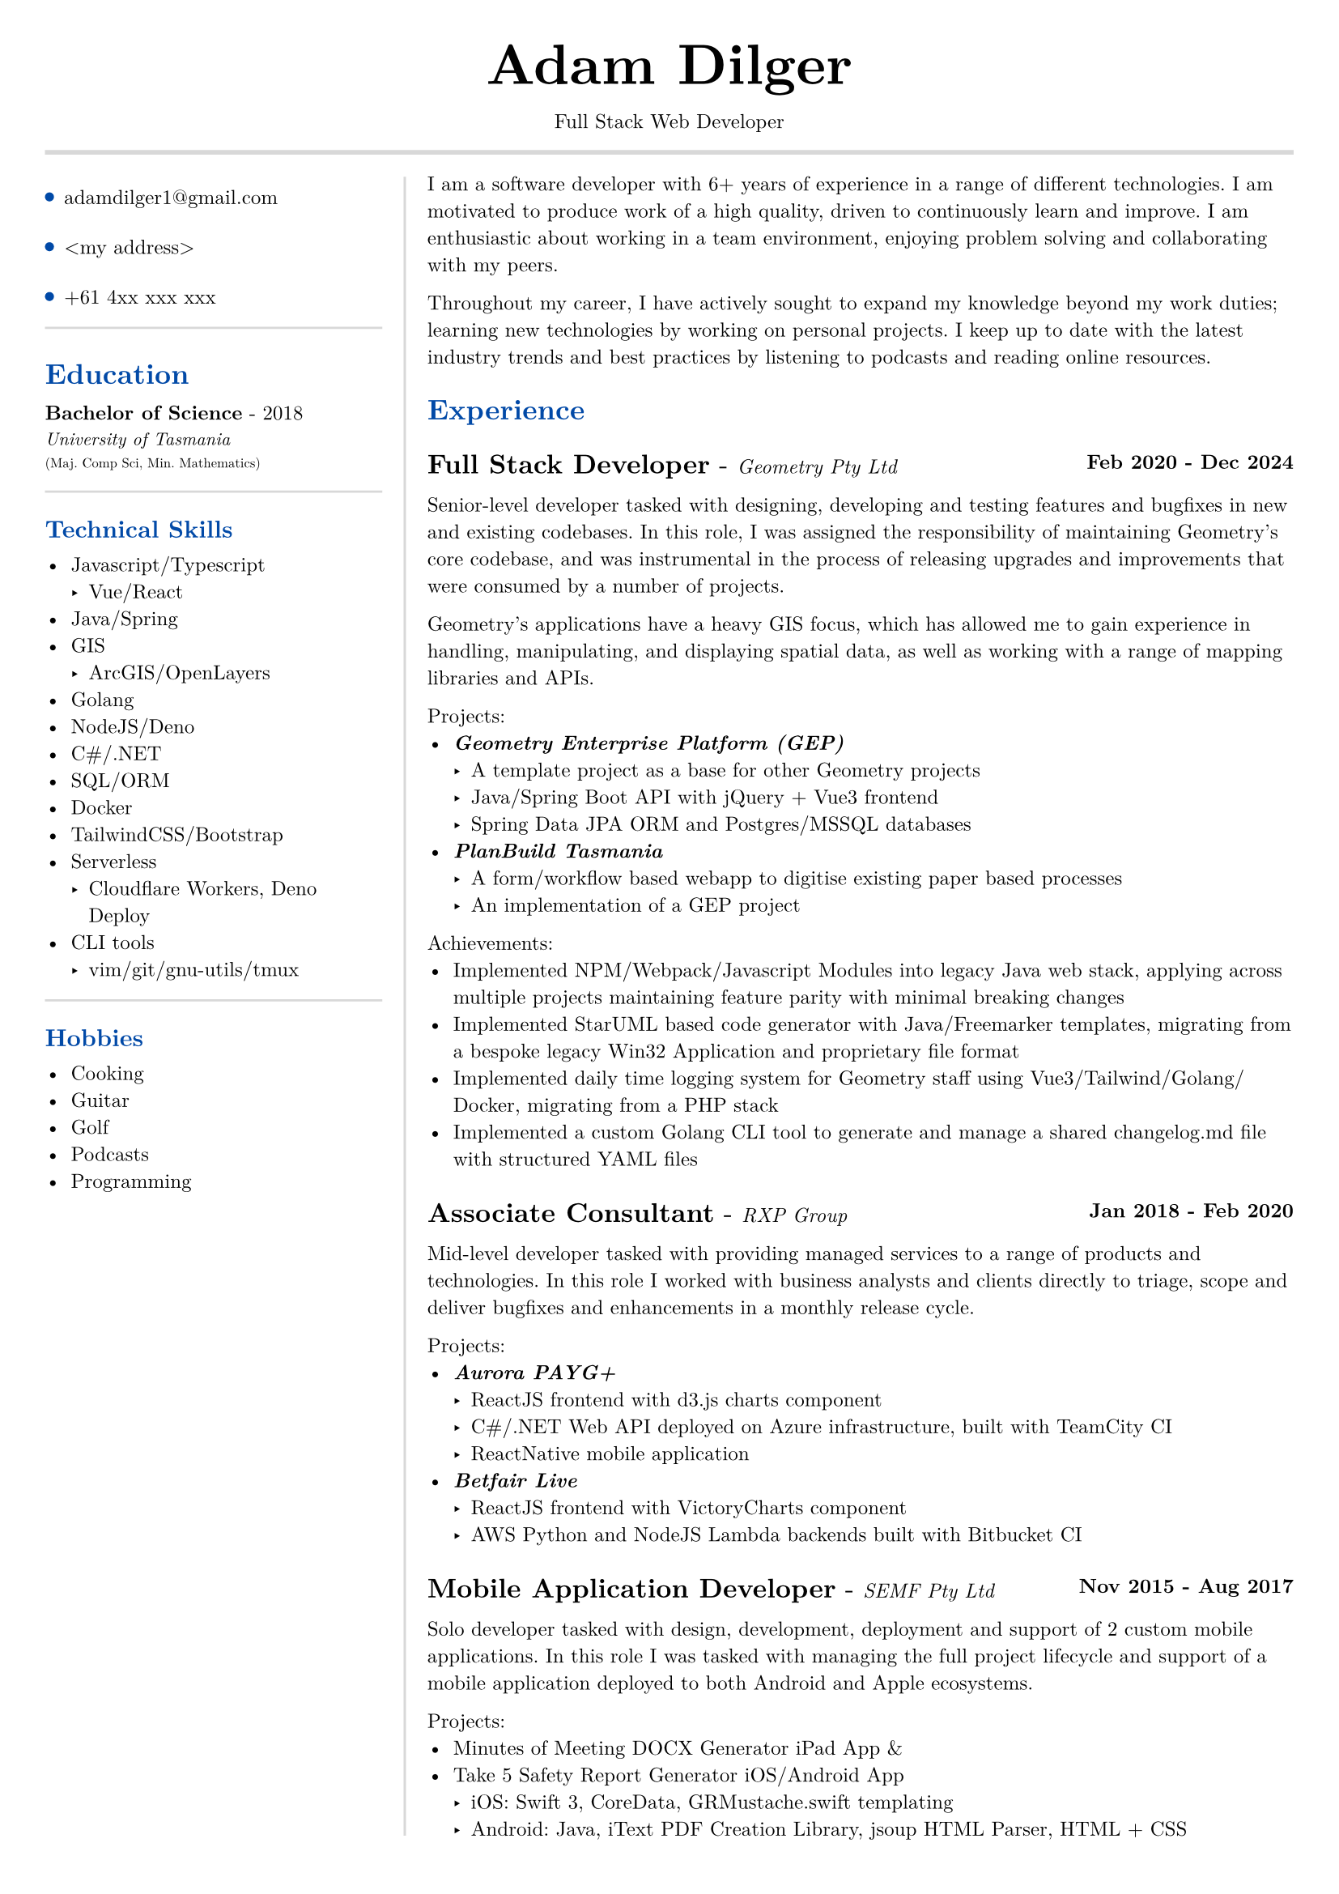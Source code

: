 #set text(size: 9pt, font: "New Computer Modern")
#set page(
	margin: (x: 20pt, y: 20pt),
)

#let lightgray = rgb("D8D8D8")
#let blue = rgb("0049A7")

#let my_email = "adamdilger1@gmail.com"
#let my_address = "<my address>"
#let my_phone = "+61 4xx xxx xxx"

#align(center)[
  #text(18pt)[= Adam Dilger]
  Full Stack Web Developer
]

#show heading: it => block[
  #text(fill: blue)[#it.body]
  #v(3pt)
]

#line(stroke: 2pt + lightgray, length: 100%)

#let left_rect = [
	#list(
		tight: false,
		marker: pad(top: 1pt, circle(radius: 2pt, fill: blue)),
		spacing: 16pt,
		my_email,
		my_address,
		my_phone
	)

	#line(stroke: rgb("D8D8D8"), length: 100%)
   = Education
   *Bachelor of Science* - 2018 \
   #text(8pt)[_University of Tasmania_] \
   #text(6pt)[(Maj. Comp Sci, Min. Mathematics)]

	#line(stroke: rgb("D8D8D8"), length: 100%)
  == Technical Skills
  -	Javascript/Typescript
    -	Vue/React
  -	Java/Spring
  - GIS
    - ArcGIS/OpenLayers
  -	Golang
  -	NodeJS/Deno
  - C\#/.NET
  -	SQL/ORM
  -	Docker
  -	TailwindCSS/Bootstrap
  - Serverless
    - Cloudflare Workers, Deno Deploy
  - CLI tools
    -	vim/git/gnu-utils/tmux

	#line(stroke: rgb("D8D8D8"), length: 100%)
	#text[
		== Hobbies
		-	Cooking
		-	Guitar
		-	Golf
		-	Podcasts
		-	Programming
	]
]

#let exp(title: "Job", company: "Company", time: "2020 - ") = {
  v(6pt)
  grid(
   columns: (1fr, auto),
   text(12pt)[*#title* - ] + text(9pt)[_#{company}_],
   text(9pt)[*#time*]
  )
}

#let right_rect = [
	I am a software developer with 6+ years of experience in a range of different technologies. I am motivated to produce work of a high quality, driven to continuously learn and improve. I am enthusiastic about working in a team environment, enjoying problem solving and collaborating with my peers.

  Throughout my career, I have actively sought to expand my knowledge beyond my work duties; learning new technologies by working on personal projects. I keep up to date with the latest industry trends and best practices by listening to podcasts and reading online resources.

  = Experience
  #exp(
    title: "Full Stack Developer",
    company: "Geometry Pty Ltd",
    time: "Feb 2020 - Dec 2024"
  )

    Senior-level developer tasked with designing, developing and testing features and bugfixes in new and existing codebases. In this role, I was assigned the responsibility of maintaining Geometry's core codebase, and was instrumental in the process of releasing upgrades and improvements that were consumed by a number of projects.

    Geometry's applications have a heavy GIS focus, which has allowed me to gain experience in handling, manipulating, and displaying spatial data, as well as working with a range of mapping libraries and APIs.

    Projects:
    - _*Geometry Enterprise Platform (GEP)*_
      - A template project as a base for other Geometry projects
      - Java/Spring Boot API with jQuery + Vue3 frontend
      - Spring Data JPA ORM and Postgres/MSSQL databases
    - _*PlanBuild Tasmania*_
      - A form/workflow based webapp to digitise existing paper based processes
      - An implementation of a GEP project

    Achievements:
  - Implemented NPM/Webpack/Javascript Modules into legacy Java web stack, applying across multiple projects maintaining feature parity with minimal breaking changes
  - Implemented StarUML based code generator with Java/Freemarker templates, migrating from a bespoke legacy Win32 Application and proprietary file format
  - Implemented daily time logging system for Geometry staff using Vue3/Tailwind/Golang/Docker, migrating from a PHP stack
  - Implemented a custom Golang CLI tool to generate and manage a shared changelog.md file with structured YAML files

  #exp(
    title: "Associate Consultant",
    company: "RXP Group",
    time: "Jan 2018 - Feb 2020"
  )

  Mid-level developer tasked with providing managed services to a range of products and technologies. In this role I worked with business analysts and clients directly to triage, scope and deliver bugfixes and enhancements in a monthly release cycle.

  Projects:
  - _*Aurora PAYG+*_
    - ReactJS frontend with d3.js charts component
    - C\#/.NET Web API deployed on Azure infrastructure, built with TeamCity CI
  	- ReactNative mobile application
  - _*Betfair Live*_
    - ReactJS frontend with VictoryCharts component
    - AWS Python and NodeJS Lambda backends built with Bitbucket CI

  #exp(
    title: "Mobile Application Developer",
    company: "SEMF Pty Ltd",
    time:"Nov 2015 - Aug 2017"
  )

  Solo developer tasked with design, development, deployment and support of 2 custom mobile applications. In this role I was tasked with managing the full project lifecycle and
  support of a mobile application deployed to both Android and Apple ecosystems.

  Projects:
  - Minutes of Meeting DOCX Generator iPad App &
  - Take 5 Safety Report Generator iOS/Android App
    - iOS: Swift 3, CoreData, GRMustache.swift templating
    - Android: Java, iText PDF Creation Library, jsoup HTML Parser, HTML + CSS
]

#let personal_projects = [
= Personal Projects

*#underline(link("https://adventory.gift")[Adventory.gift]) - Christmas Present List Manager*
- Vue3/Nuxt PWA to view, manage and update live Christmas lists for a group, deployed on Cloudflare Workers with Turso database, authenticated via Google Oauth

*E-paper display wireless dashboard*
- Custom ESP32 based e-paper display to show live data from a range of sources including weather, solar power generation, with data collated/polled from a Deno Deploy serverless function

*Raspberry Pi Time Tracker*
- Golang/sqlite/svelte app to track and log the time of entering and leaving the office, deployed with Docker on a Raspberry Pi, using CSS animations to display the data in the look of a radar
*StarUML MDJ difftool*
- Golang based CLI tool to display a coloured text diff of two StarUML ER Diagram JSON files

*Australian Architects Declare Website*
- A custom Wordpress website deployed on a cloud VPS with docker-compose to supersede a shared CraftCMS based solution
]

#grid(
  columns: (160pt, auto),
  rows: (auto),
  block(pad(top: 6pt, right: 10pt, left_rect)),
  block(stroke: (left: 1pt + lightgray), pad(left: 10pt, right_rect))
)

#pagebreak()

#grid(
  columns: (160pt, auto),
  rows: (auto),
  block(pad(top: 6pt, right: 10pt)[]),
  block(stroke: (left: 1pt + lightgray), pad(left: 10pt, personal_projects))
)
